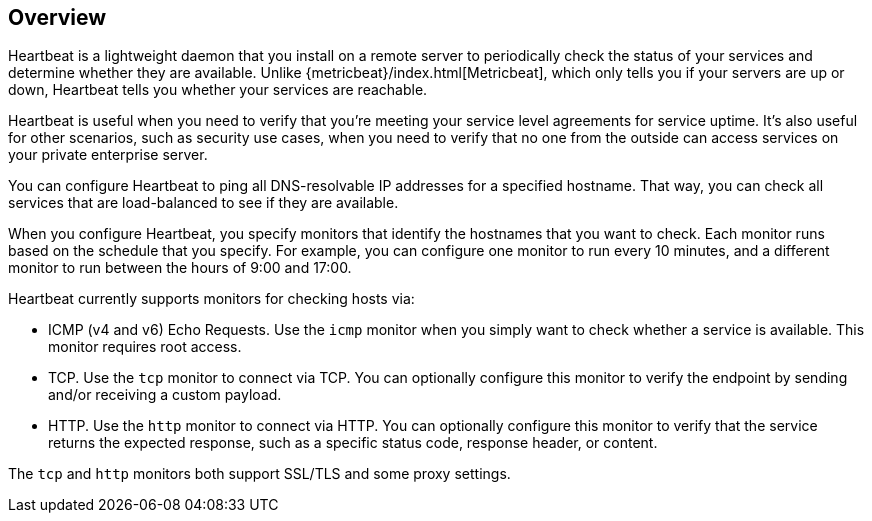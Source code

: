 [[heartbeat-overview]]
== Overview

Heartbeat is a lightweight daemon that you install on a remote server
to periodically check the status of your services and determine whether they are
available. Unlike {metricbeat}/index.html[Metricbeat], which only tells you if
your servers are up or down, Heartbeat tells you whether your services are
reachable.

Heartbeat is useful when you need to verify that you're meeting your service
level agreements for service uptime. It's also useful for other scenarios, such
as security use cases, when you need to verify that no one from the outside can
access services on your private enterprise server.

You can configure Heartbeat to ping all DNS-resolvable IP addresses for a
specified hostname. That way, you can check all services that are load-balanced
to see if they are available.

When you configure Heartbeat, you specify monitors that identify the
hostnames that you want to check. Each monitor runs based on the schedule that
you specify. For example, you can configure one monitor to run every 10
minutes, and a different monitor to run between the hours of 9:00 and 17:00.

Heartbeat currently supports monitors for checking hosts via:

* ICMP (v4 and v6) Echo Requests. Use the `icmp` monitor when you simply want to
check whether a service is available. This monitor requires root access. 
* TCP. Use the `tcp` monitor to connect via TCP. You can optionally configure this
monitor to verify the endpoint by sending and/or receiving a custom payload. 
* HTTP. Use the `http` monitor to connect via HTTP. You can optionally configure
this monitor to verify that the service returns the expected response, such as a
specific status code, response header, or content.

The `tcp` and `http` monitors both support SSL/TLS and some proxy settings. 
